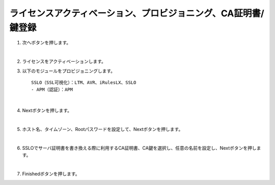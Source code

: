 ライセンスアクティベーション、プロビジョニング、CA証明書/鍵登録
=========================================================

#. 次へボタンを押します。

   .. image:: images/mod3-1.png
   |  
#. ライセンスをアクティベーションします。
      
#. 以下のモジュールをプロビジョニングします。
   :: 
      SSLO（SSL可視化）：LTM、AVR、iRulesLX、SSLO
      - APM（認証）：APM

   .. image: images/mod3-2.png
   |  
#. Nextボタンを押します。
   
   .. image:: images/mod3-3.png
   |  
#. ホスト名、タイムゾーン、Rootパスワードを設定して、Nextボタンを押します。
   
   .. image:: images/mod3-4.png
   |  
#. SSLOでサーバ証明書を書き換える際に利用するCA証明書、CA鍵を選択し、任意の名前を設定し、Nextボタンを押します。
   
   .. image:: images/mod3-5.png
   |  
#. Finishedボタンを押します。
   
   .. image:: images/mod3-6.png





